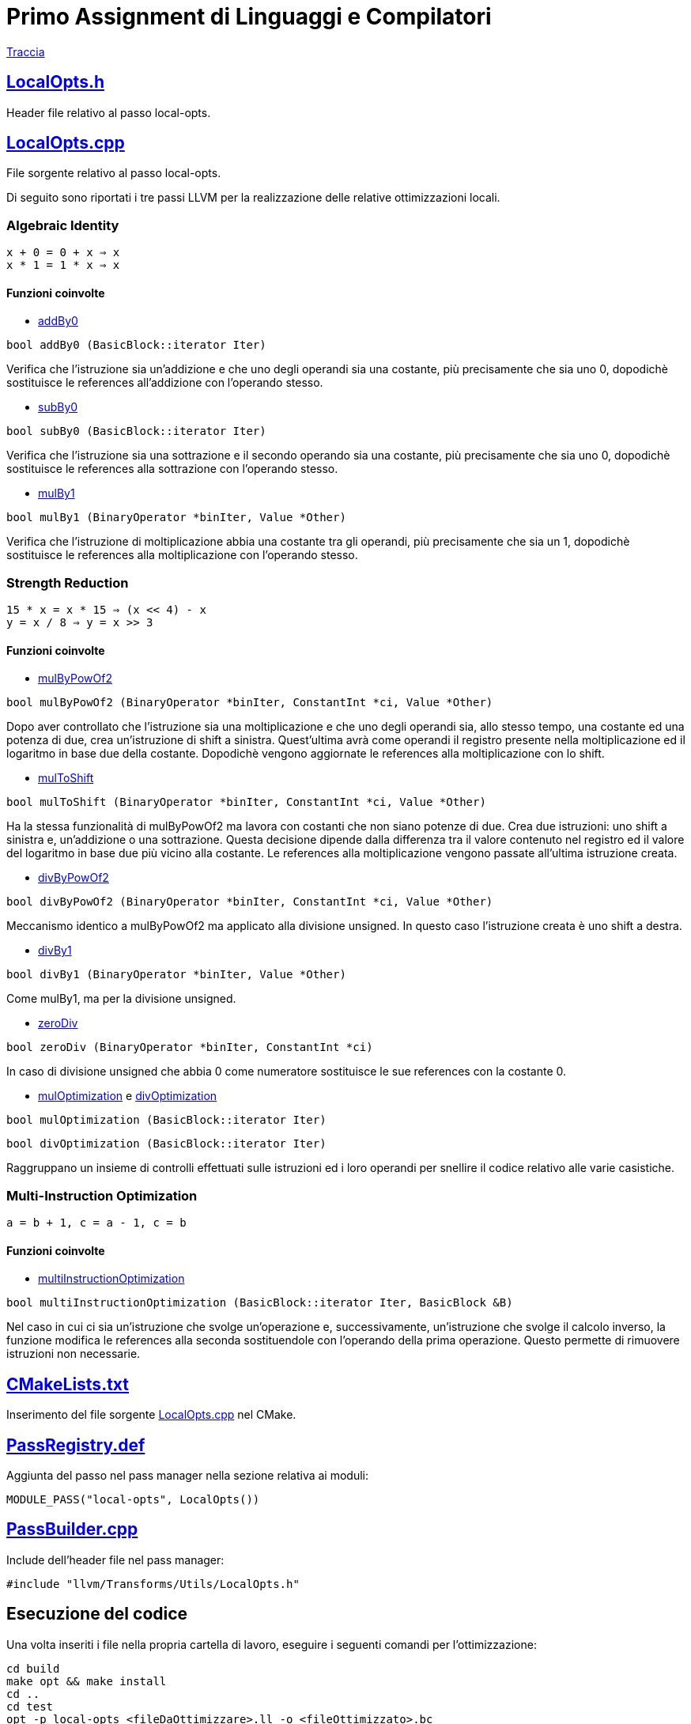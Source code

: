 = Primo Assignment di Linguaggi e Compilatori

link:PrimoAssignment.pdf[Traccia]

== link:LocalOpts.h[]

Header file relativo al passo local-opts.

== link:LocalOpts.cpp[]

File sorgente relativo al passo local-opts. +

Di seguito sono riportati i tre passi LLVM per la realizzazione delle relative ottimizzazioni locali.

=== Algebraic Identity

```
x + 0 = 0 + x ⇒ x
x * 1 = 1 * x ⇒ x
```

==== Funzioni coinvolte

* link:LocalOpts.cpp#L24[addBy0]

[source,c++]
----
bool addBy0 (BasicBlock::iterator Iter) 
----

Verifica che l'istruzione sia un'addizione e che uno degli operandi sia una costante, più precisamente che sia uno 0, dopodichè sostituisce le references all'addizione con l'operando stesso.

* link:LocalOpts.cpp#L47[subBy0]

[source,c++]
----
bool subBy0 (BasicBlock::iterator Iter) 
----

Verifica che l'istruzione sia una sottrazione e il secondo operando sia una costante, più precisamente che sia uno 0, dopodichè sostituisce le references alla sottrazione con l'operando stesso.

* link:LocalOpts.cpp#L101[mulBy1]

[source,c++]
----
bool mulBy1 (BinaryOperator *binIter, Value *Other)
----

Verifica che l'istruzione di moltiplicazione abbia una costante tra gli operandi, più precisamente che sia un 1, dopodichè sostituisce le references alla moltiplicazione con l'operando stesso.

=== Strength Reduction

```
15 * x = x * 15 ⇒ (x << 4) - x
y = x / 8 ⇒ y = x >> 3
```

==== Funzioni coinvolte

* link:LocalOpts.cpp#L64[mulByPowOf2]

[source,c++]
----
bool mulByPowOf2 (BinaryOperator *binIter, ConstantInt *ci, Value *Other) 
----

Dopo aver controllato che l'istruzione sia una moltiplicazione e che uno degli operandi sia, allo stesso tempo, una costante ed una potenza di due, crea un'istruzione di shift a sinistra. Quest'ultima avrà come operandi il registro presente nella moltiplicazione ed il logaritmo in base due della costante. Dopodichè vengono aggiornate le references alla moltiplicazione con lo shift.

* link:LocalOpts.cpp#L74[mulToShift]

[source,c++]
----
bool mulToShift (BinaryOperator *binIter, ConstantInt *ci, Value *Other)
----

Ha la stessa funzionalità di mulByPowOf2 ma lavora con costanti che non siano potenze di due. Crea due istruzioni: uno shift a sinistra e, un'addizione o una sottrazione. Questa decisione dipende dalla differenza tra il valore contenuto nel registro ed il valore del logaritmo in base due più vicino alla costante. Le references alla moltiplicazione vengono passate all'ultima istruzione creata.

* link:LocalOpts.cpp#L135[divByPowOf2]

[source,c++]
----
bool divByPowOf2 (BinaryOperator *binIter, ConstantInt *ci, Value *Other)
----

Meccanismo identico a mulByPowOf2 ma applicato alla divisione unsigned. In questo caso l'istruzione creata è uno shift a destra.

* link:LocalOpts.cpp#L145[divBy1]

[source,c++]
----
bool divBy1 (BinaryOperator *binIter, Value *Other)
----

Come mulBy1, ma per la divisione unsigned.

* link:LocalOpts.cpp#L152[zeroDiv]

[source,c++]
----
bool zeroDiv (BinaryOperator *binIter, ConstantInt *ci)
----

In caso di divisione unsigned che abbia 0 come numeratore sostituisce le sue references con la costante 0.

* link:LocalOpts.cpp#L108[mulOptimization] e link:LocalOpts.cpp#L164[divOptimization]

[source,c++]
----
bool mulOptimization (BasicBlock::iterator Iter)
----

[source,c++]
----
bool divOptimization (BasicBlock::iterator Iter)
----

Raggruppano un insieme di controlli effettuati sulle istruzioni ed i loro operandi per snellire il codice relativo alle varie casistiche.

=== Multi-Instruction Optimization

```
a = b + 1, c = a - 1, c = b
```

==== Funzioni coinvolte

* link:LocalOpts.cpp#L191[multiInstructionOptimization]

[source,c++]
----
bool multiInstructionOptimization (BasicBlock::iterator Iter, BasicBlock &B)
----

Nel caso in cui ci sia un'istruzione che svolge un'operazione e, successivamente, un'istruzione che svolge il calcolo inverso, la funzione modifica le references alla seconda sostituendole con l'operando della prima operazione. Questo permette di rimuovere istruzioni non necessarie.  

== link:CMakeLists.txt[]

Inserimento del file sorgente link:LocalOpts.cpp[] nel CMake.

== link:PassRegistry.def[]

Aggiunta del passo nel pass manager nella sezione relativa ai moduli:

[,c++]
----
MODULE_PASS("local-opts", LocalOpts())
----

== link:PassBuilder.cpp[]

Include dell'header file nel pass manager:

[,c++]
----
#include "llvm/Transforms/Utils/LocalOpts.h"
----

== Esecuzione del codice

Una volta inseriti i file nella propria cartella di lavoro, eseguire i seguenti comandi per l'ottimizzazione: +

[,bash]
----
cd build
make opt && make install
cd ..
cd test
opt -p local-opts <fileDaOttimizzare>.ll -o <fileOttimizzato>.bc
llvm-dis <fileOttimizzato>.bc -o <fileOttimizzato>.ll
----
